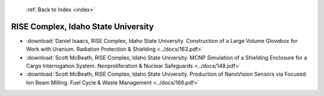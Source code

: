  :ref:`Back to Index <index>`

RISE Complex, Idaho State University
------------------------------------

* :download:`Daniel Isaacs, RISE Complex, Idaho State University. Construction of a Large Volume Glovebox for Work with Uranium. Radiation Protection & Shielding <../docs/163.pdf>`
* :download:`Scott McBeath, RISE Complex, Idaho State University. MCNP Simulation of a Shielding Enclosure for a Cargo Interrogation System. Nonproliferation & Nuclear Safeguards <../docs/148.pdf>`
* :download:`Scott McBeath, RISE Complex, Idaho State University. Production of NanoVision Sensors via Focused Ion Beam Milling. Fuel Cycle & Waste Management <../docs/166.pdf>`
